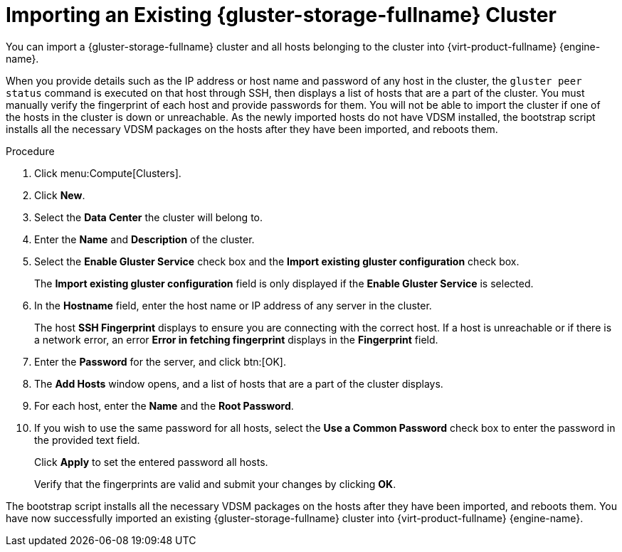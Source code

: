 :_content-type: PROCEDURE
[id="Importing_an_Existing_RHGS_Cluster"]
= Importing an Existing {gluster-storage-fullname} Cluster

You can import a {gluster-storage-fullname} cluster and all hosts belonging to the cluster into {virt-product-fullname} {engine-name}.

When you provide details such as the IP address or host name and password of any host in the cluster, the `gluster peer status` command is executed on that host through SSH, then displays a list of hosts that are a part of the cluster. You must manually verify the fingerprint of each host and provide passwords for them. You will not be able to import the cluster if one of the hosts in the cluster is down or unreachable. As the newly imported hosts do not have VDSM installed, the bootstrap script installs all the necessary VDSM packages on the hosts after they have been imported, and reboots them.

.Procedure

. Click menu:Compute[Clusters].
. Click *New*.
. Select the *Data Center* the cluster will belong to.
. Enter the *Name* and *Description* of the cluster.
. Select the *Enable Gluster Service* check box and the *Import existing gluster configuration* check box.
+
The *Import existing gluster configuration* field is only displayed if the *Enable Gluster Service* is selected.
. In the *Hostname* field, enter the host name or IP address of any server in the cluster.
+
The host *SSH Fingerprint* displays to ensure you are connecting with the correct host. If a host is unreachable or if there is a network error, an error *Error in fetching fingerprint* displays in the *Fingerprint* field.
. Enter the *Password* for the server, and click btn:[OK].
. The *Add Hosts* window opens, and a list of hosts that are a part of the cluster displays.
. For each host, enter the *Name* and the *Root Password*.
. If you wish to use the same password for all hosts, select the *Use a Common Password* check box to enter the password in the provided text field.
+
Click *Apply* to set the entered password all hosts.
+
Verify that the fingerprints are valid and submit your changes by clicking *OK*.

The bootstrap script installs all the necessary VDSM packages on the hosts after they have been imported, and reboots them. You have now successfully imported an existing {gluster-storage-fullname} cluster into {virt-product-fullname} {engine-name}.
